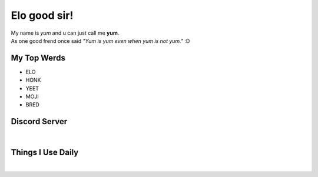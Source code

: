 Elo good sir!
=============
| My name is *yum* and u can just call me **yum**.
| As one good frend once said *"Yum is yum even when yum is not yum."* :D

My Top Werds
------------
- ELO
- HONK
- YEET
- MOJI
- BRED

Discord Server
--------------
.. image:: https://media.discordapp.net/attachments/820723368709586974/854085226372268052/SPOILER_moji_v3_428x587png.png
   :target: https://media.discordapp.net/attachments/820723368709586974/854085226372268052/SPOILER_moji_v3_428x587png.png
   :width: 110
   :alt: moji
.. image:: https://discord.com/assets/ff41b628a47ef3141164bfedb04fb220.png
   :target: https://discord.com
   :width: 300
   :alt: moji
| 
.. image:: https://invidget.switchblade.xyz/NaXhwqWxV9
   :target: https://discord.gg/NaXhwqWxV9
   :alt: https://discord.gg/NaXhwqWxV9


Things I Use Daily
------------------
.. image:: https://i.giphy.com/media/LMt9638dO8dftAjtco/200.webp
   :target: https://www.python.org/
   :width: 50
   :alt: Python
.. image:: https://i.giphy.com/media/IdyAQJVN2kVPNUrojM/200.webp
   :target: https://code.visualstudio.com/
   :width: 50
   :alt: Visual Studio Code
.. image:: https://archlinux.org/static/logos/archlinux-logo-dark-90dpi.ebdee92a15b3.png
   :target: https://archlinux.org/
   :width: 150
   :alt: Archlinux BTW
|
.. image:: https://github-readme-stats.vercel.app/api/top-langs/?username=yumyumb612&show_icons=true&theme=nord&layout=compact&hide_border=true&custom_title=Language%20Statistics
   :target: https://github-readme-stats.vercel.app/api/top-langs/?username=yumyumb612&show_icons=true&theme=nord&layout=compact&hide_border=true&custom_title=Language%20Statistics
   :alt: Statistics
